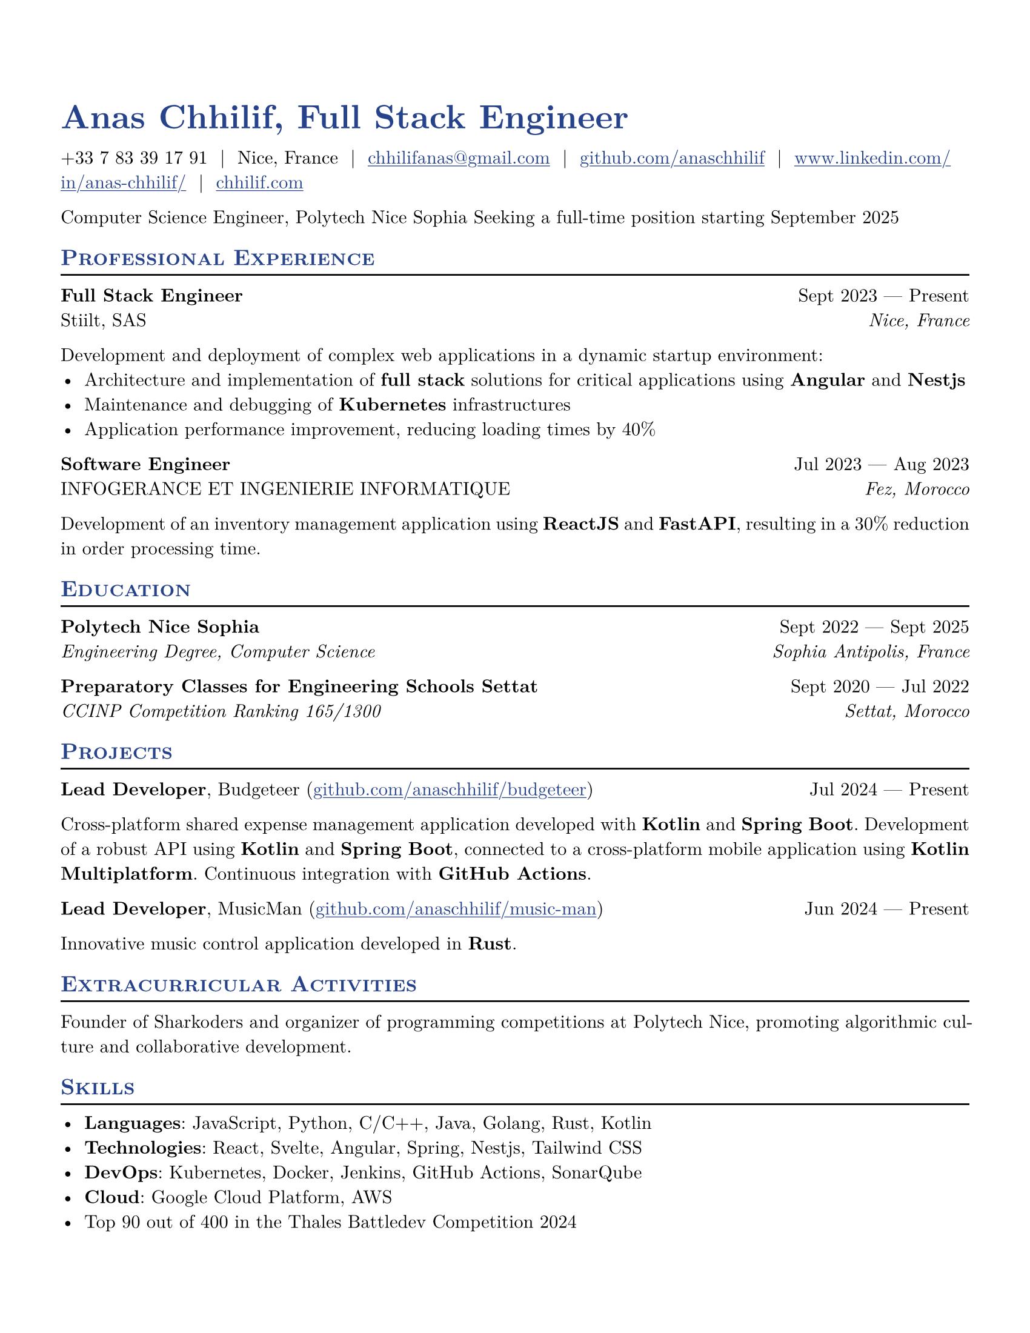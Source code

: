 #let resume(
  author: "",
  location: "",
  email: "",
  github: "",
  linkedin: "",
  phone: "",
  personal-site: "",
  accent-color: "#000000",
  body,
) = {
  set document(author: author, title: author)
  set text(
    font: "New Computer Modern",
    size: 11pt,
    lang: "en",
    ligatures: false
  )
  set page(
    margin: (0.5in),
    "us-letter",
  )
  show link: underline
  show heading.where(level: 2): it => [
    #pad(top: 0pt, bottom: -10pt, [#smallcaps(it.body)])
    #line(length: 100%, stroke: 1pt)
  ]
  show heading: set text(
    fill: rgb(accent-color),
  )
  show link: set text(
    fill: rgb(accent-color),
  )
  show heading.where(level: 1): it => [
    #set align(left)
    #set text(
      weight: 700,
      size: 20pt,
    )
    #it.body
  ]
  align(horizon, [= #(author), Full Stack Engineer])
  pad(
    top: 0.25em,
    align(left)[
      #(
        (
          if phone != "" {
            phone
          },
          if location != "" {
            location
          },
          if email != "" {
            link("mailto:" + email)[#email]
          },
          if github != "" {
            link("https://" + github)[#github]
          },
          if linkedin != "" {
            link("https://" + linkedin)[#linkedin]
          },
          if personal-site != "" {
            link("https://" + personal-site)[#personal-site]
          },
        ).filter(x => x != none).join("  |  ")
      )
    ],
  )
  set par(justify: true)
  body
}

#let generic-two-by-two(
  top-left: "",
  top-right: "",
  bottom-left: "",
  bottom-right: "",
) = {
  pad[
    #top-left #h(1fr) #top-right \
    #bottom-left #h(1fr) #bottom-right
  ]
}

#let generic-one-by-two(
  left: "",
  right: "",
) = {
  pad[
    #left #h(1fr) #right
  ]
}

#let dates-helper(
  start-date: "",
  end-date: "",
) = {
  start-date + " " + $dash.em$ + " " + end-date
}

#let edu(
  institution: "",
  dates: "",
  degree: "",
  location: "",
) = {
  generic-two-by-two(
    top-left: strong(institution),
    top-right: dates,
    bottom-left: emph(degree),
    bottom-right: emph(location),
  )
}

#let work(
  title: "",
  dates: "",
  company: "",
  location: "",
) = {
  generic-two-by-two(
    top-left: strong(title),
    top-right: dates,
    bottom-left: company,
    bottom-right: emph(location),
  )
}

#let project(
  role: "",
  name: "",
  url: "",
  dates: "",
) = {
  pad[
    *#role*, #name (#link("https://" + url)[#url]) #h(1fr) #dates
  ]
}

#let extracurriculars(
  activity: "",
  dates: "",
) = {
  generic-one-by-two(
    left: strong(activity),
    right: dates,
  )
}

// Personal Information
#let name = "Anas Chhilif"
#let location = "Nice, France"
#let email = "chhilifanas@gmail.com"
#let github = "github.com/anaschhilif"
#let phone = "+33 7 83 39 17 91"
#let personal-site = "chhilif.com"
#let linkedin = "www.linkedin.com/in/anas-chhilif/"

#show: resume.with(
  author: name,
  location: location,
  email: email,
  github: github,
  phone: phone,
  personal-site: personal-site,
  linkedin: linkedin,
  accent-color: "#26428b",
)

Computer Science Engineer, Polytech Nice Sophia
Seeking a full-time position starting September 2025

== Professional Experience

#work(
  title: "Full Stack Engineer",
  dates: dates-helper(start-date: "Sept 2023", end-date: "Present"),
  company: "Stiilt, SAS",
  location: "Nice, France",
)

Development and deployment of complex web applications in a dynamic startup environment:
- Architecture and implementation of *full stack* solutions for critical applications using *Angular* and *Nestjs*
- Maintenance and debugging of *Kubernetes* infrastructures
- Application performance improvement, reducing loading times by 40%

#work(
  title: "Software Engineer",
  dates: dates-helper(start-date: "Jul 2023", end-date: "Aug 2023"),
  company: "INFOGERANCE ET INGENIERIE INFORMATIQUE",
  location: "Fez, Morocco",
)
Development of an inventory management application using *ReactJS* and *FastAPI*, resulting in a 30% reduction in order processing time.

== Education

#edu(
  institution: "Polytech Nice Sophia",
  dates: dates-helper(start-date: "Sept 2022", end-date: "Sept 2025"),
  degree: "Engineering Degree, Computer Science",
  location: "Sophia Antipolis, France",
)

#edu(
  institution: "Preparatory Classes for Engineering Schools Settat",
  dates: dates-helper(start-date: "Sept 2020", end-date: "Jul 2022"),
  degree: "CCINP Competition Ranking 165/1300",
  location: "Settat, Morocco",
)

== Projects

#project(
  role: "Lead Developer",
  name: "Budgeteer",
  dates: dates-helper(start-date: "Jul 2024", end-date: "Present"),
  url: "github.com/anaschhilif/budgeteer",
)

Cross-platform shared expense management application developed with *Kotlin* and *Spring Boot*. Development of a robust API using *Kotlin* and *Spring Boot*, connected to a cross-platform mobile application using *Kotlin Multiplatform*. Continuous integration with *GitHub Actions*.

#project(
  role: "Lead Developer",
  name: "MusicMan",
  dates: dates-helper(start-date: "Jun 2024", end-date: "Present"),
  url: "github.com/anaschhilif/music-man",
)
Innovative music control application developed in *Rust*.

== Extracurricular Activities
Founder of Sharkoders and organizer of programming competitions at Polytech Nice, promoting algorithmic culture and collaborative development.

== Skills
- *Languages*: JavaScript, Python, C/C++, Java, Golang, Rust, Kotlin
- *Technologies*: React, Svelte, Angular, Spring, Nestjs, Tailwind CSS
- *DevOps*: Kubernetes, Docker, Jenkins, GitHub Actions, SonarQube
- *Cloud*: Google Cloud Platform, AWS
- Top 90 out of 400 in the Thales Battledev Competition 2024